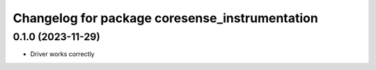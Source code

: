 ^^^^^^^^^^^^^^^^^^^^^^^^^^^^^^^^^^^^^^
Changelog for package coresense_instrumentation
^^^^^^^^^^^^^^^^^^^^^^^^^^^^^^^^^^^^^^

0.1.0 (2023-11-29)
------------------
* Driver works correctly
